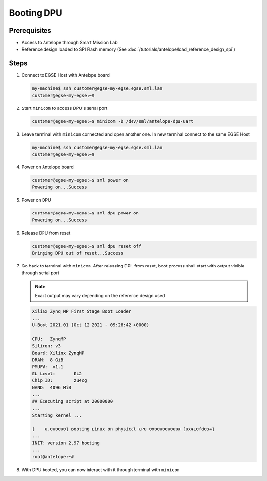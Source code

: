 Booting DPU
===========

Prerequisites
-------------

* Access to Antelope through Smart Mission Lab
* Reference design loaded to SPI Flash memory (See :doc:`/tutorials/antelope/load_reference_design_spi`)

Steps
-----

1. Connect to EGSE Host with Antelope board

   .. code-block:: shell-session

        my-machine$ ssh customer@egse-my-egse.egse.sml.lan
        customer@egse-my-egse:~$
2. Start ``minicom`` to access DPU's serial port

   .. code-block:: shell-session

        customer@egse-my-egse:~$ minicom -D /dev/sml/antelope-dpu-uart
3. Leave terminal with ``minicom`` connected and open another one. In new terminal connect to the same EGSE Host

   .. code-block:: shell-session

        my-machine$ ssh customer@egse-my-egse.egse.sml.lan
        customer@egse-my-egse:~$
4. Power on Antelope board

   .. code-block:: shell-session

        customer@egse-my-egse:~$ sml power on
        Powering on...Success
5. Power on DPU

   .. code-block:: shell-session

        customer@egse-my-egse:~$ sml dpu power on
        Powering on...Success
6. Release DPU from reset

   .. code-block:: shell-session

        customer@egse-my-egse:~$ sml dpu reset off
        Bringing DPU out of reset...Success
7. Go back to terminal with ``minicom``. After releasing DPU from reset, boot process shall start with output visible through serial port

   .. note:: Exact output may vary depending on the reference design used

   .. code-block:: text

        Xilinx Zynq MP First Stage Boot Loader
        ...
        U-Boot 2021.01 (Oct 12 2021 - 09:28:42 +0000)

        CPU:   ZynqMP
        Silicon: v3
        Board: Xilinx ZynqMP
        DRAM:  8 GiB
        PMUFW:  v1.1
        EL Level:       EL2
        Chip ID:        zu4cg
        NAND:  4096 MiB
        ...
        ## Executing script at 20000000
        ...
        Starting kernel ...

        [    0.000000] Booting Linux on physical CPU 0x0000000000 [0x410fd034]
        ...
        INIT: version 2.97 booting
        ...
        root@antelope:~#

8. With DPU booted, you can now interact with it through terminal with ``minicom``
